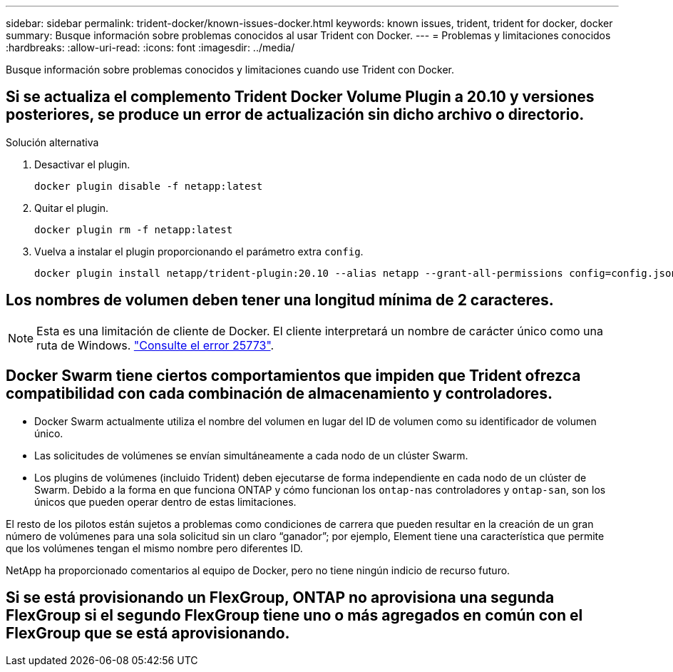 ---
sidebar: sidebar 
permalink: trident-docker/known-issues-docker.html 
keywords: known issues, trident, trident for docker, docker 
summary: Busque información sobre problemas conocidos al usar Trident con Docker. 
---
= Problemas y limitaciones conocidos
:hardbreaks:
:allow-uri-read: 
:icons: font
:imagesdir: ../media/


[role="lead"]
Busque información sobre problemas conocidos y limitaciones cuando use Trident con Docker.



== Si se actualiza el complemento Trident Docker Volume Plugin a 20.10 y versiones posteriores, se produce un error de actualización sin dicho archivo o directorio.

.Solución alternativa
. Desactivar el plugin.
+
[source, console]
----
docker plugin disable -f netapp:latest
----
. Quitar el plugin.
+
[source, console]
----
docker plugin rm -f netapp:latest
----
. Vuelva a instalar el plugin proporcionando el parámetro extra `config`.
+
[source, console]
----
docker plugin install netapp/trident-plugin:20.10 --alias netapp --grant-all-permissions config=config.json
----




== Los nombres de volumen deben tener una longitud mínima de 2 caracteres.


NOTE: Esta es una limitación de cliente de Docker. El cliente interpretará un nombre de carácter único como una ruta de Windows. https://github.com/moby/moby/issues/25773["Consulte el error 25773"^].



== Docker Swarm tiene ciertos comportamientos que impiden que Trident ofrezca compatibilidad con cada combinación de almacenamiento y controladores.

* Docker Swarm actualmente utiliza el nombre del volumen en lugar del ID de volumen como su identificador de volumen único.
* Las solicitudes de volúmenes se envían simultáneamente a cada nodo de un clúster Swarm.
* Los plugins de volúmenes (incluido Trident) deben ejecutarse de forma independiente en cada nodo de un clúster de Swarm. Debido a la forma en que funciona ONTAP y cómo funcionan los `ontap-nas` controladores y `ontap-san`, son los únicos que pueden operar dentro de estas limitaciones.


El resto de los pilotos están sujetos a problemas como condiciones de carrera que pueden resultar en la creación de un gran número de volúmenes para una sola solicitud sin un claro “ganador”; por ejemplo, Element tiene una característica que permite que los volúmenes tengan el mismo nombre pero diferentes ID.

NetApp ha proporcionado comentarios al equipo de Docker, pero no tiene ningún indicio de recurso futuro.



== Si se está provisionando un FlexGroup, ONTAP no aprovisiona una segunda FlexGroup si el segundo FlexGroup tiene uno o más agregados en común con el FlexGroup que se está aprovisionando.
